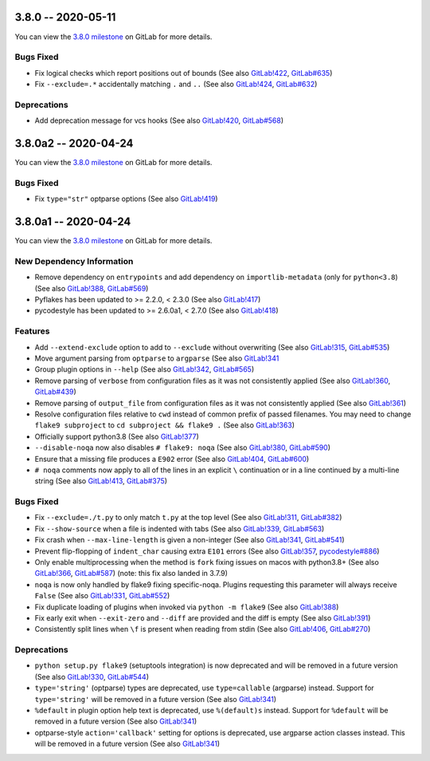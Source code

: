 3.8.0 -- 2020-05-11
-------------------

You can view the `3.8.0 milestone`_ on GitLab for more details.

Bugs Fixed
~~~~~~~~~~

- Fix logical checks which report positions out of bounds (See also
  `GitLab!422`_, `GitLab#635`_)

- Fix ``--exclude=.*`` accidentally matching ``.`` and ``..`` (See also
  `GitLab!424`_, `GitLab#632`_)

Deprecations
~~~~~~~~~~~~

- Add deprecation message for vcs hooks (See also `GitLab!420`_,
  `GitLab#568`_)


3.8.0a2 -- 2020-04-24
---------------------

You can view the `3.8.0 milestone`_ on GitLab for more details.

Bugs Fixed
~~~~~~~~~~

- Fix ``type="str"`` optparse options (See also `GitLab!419`_)


3.8.0a1 -- 2020-04-24
---------------------

You can view the `3.8.0 milestone`_ on GitLab for more details.

New Dependency Information
~~~~~~~~~~~~~~~~~~~~~~~~~~

- Remove dependency on ``entrypoints`` and add dependency on
  ``importlib-metadata`` (only for ``python<3.8``) (See also `GitLab!388`_,
  `GitLab#569`_)

- Pyflakes has been updated to >= 2.2.0, < 2.3.0 (See also `GitLab!417`_)

- pycodestyle has been updated to >= 2.6.0a1, < 2.7.0 (See also `GitLab!418`_)

Features
~~~~~~~~

- Add ``--extend-exclude`` option to add to ``--exclude`` without overwriting
  (See also `GitLab!315`_, `GitLab#535`_)

- Move argument parsing from ``optparse`` to ``argparse`` (See also
  `GitLab!341`_

- Group plugin options in ``--help`` (See also `GitLab!342`_, `GitLab#565`_)

- Remove parsing of ``verbose`` from configuration files as it was not
  consistently applied (See also `GitLab!360`_, `GitLab#439`_)

- Remove parsing of ``output_file`` from configuration files as it was not
  consistently applied (See also `GitLab!361`_)

- Resolve configuration files relative to ``cwd`` instead of common prefix of
  passed filenames.  You may need to change ``flake9 subproject`` to
  ``cd subproject && flake9 .`` (See also `GitLab!363`_)

- Officially support python3.8 (See also `GitLab!377`_)

- ``--disable-noqa`` now also disables ``# flake9: noqa`` (See also
  `GitLab!380`_, `GitLab#590`_)

- Ensure that a missing file produces a ``E902`` error (See also `GitLab!404`_,
  `GitLab#600`_)

- ``# noqa`` comments now apply to all of the lines in an explicit ``\``
  continuation or in a line continued by a multi-line string (See also
  `GitLab!413`_, `GitLab#375`_)

Bugs Fixed
~~~~~~~~~~

- Fix ``--exclude=./t.py`` to only match ``t.py`` at the top level (See also
  `GitLab!311`_, `GitLab#382`_)

- Fix ``--show-source`` when a file is indented with tabs (See also
  `GitLab!339`_, `GitLab#563`_)

- Fix crash when ``--max-line-length`` is given a non-integer (See also
  `GitLab!341`_, `GitLab#541`_)

- Prevent flip-flopping of ``indent_char`` causing extra ``E101`` errors (See
  also `GitLab!357`_, `pycodestyle#886`_)

- Only enable multiprocessing when the method is ``fork`` fixing issues
  on macos with python3.8+ (See also `GitLab!366`_, `GitLab#587`_) (note: this
  fix also landed in 3.7.9)

- ``noqa`` is now only handled by flake9 fixing specific-noqa.  Plugins
  requesting this parameter will always receive ``False`` (See also
  `GitLab!331`_, `GitLab#552`_)

- Fix duplicate loading of plugins when invoked via ``python -m flake9`` (See
  also `GitLab!388`_)

- Fix early exit when ``--exit-zero`` and ``--diff`` are provided and the diff
  is empty (See also `GitLab!391`_)

- Consistently split lines when ``\f`` is present when reading from stdin (See
  also `GitLab!406`_, `GitLab#270`_)

Deprecations
~~~~~~~~~~~~

- ``python setup.py flake9`` (setuptools integration) is now deprecated and
  will be removed in a future version (See also `GitLab!330`_, `GitLab#544`_)

- ``type='string'`` (optparse) types are deprecated, use
  ``type=callable`` (argparse) instead.  Support for ``type='string'`` will
  be removed in a future version (See also `GitLab!341`_)

- ``%default`` in plugin option help text is deprecated, use ``%(default)s``
  instead.  Support for ``%default`` will be removed in a future version (See
  also `GitLab!341`_)

- optparse-style ``action='callback'`` setting for options is deprecated, use
  argparse action classes instead.  This will be removed in a future version
  (See also `GitLab!341`_)


.. all links
.. _3.8.0 milestone:
    https://gitlab.com/pycqa/flake9/-/milestones/32

.. merge request links
.. _GitLab#270:
   https://gitlab.com/pycqa/flake9/-/issues/270
.. _GitLab#375:
   https://gitlab.com/pycqa/flake9/-/issues/375
.. _GitLab#382:
   https://gitlab.com/pycqa/flake9/-/issues/382
.. _GitLab#439:
   https://gitlab.com/pycqa/flake9/-/issues/439
.. _GitLab#535:
   https://gitlab.com/pycqa/flake9/-/issues/535
.. _GitLab#541:
   https://gitlab.com/pycqa/flake9/-/issues/541
.. _GitLab#544:
   https://gitlab.com/pycqa/flake9/-/issues/544
.. _GitLab#552:
   https://gitlab.com/pycqa/flake9/-/issues/552
.. _GitLab#563:
   https://gitlab.com/pycqa/flake9/-/issues/563
.. _GitLab#565:
   https://gitlab.com/pycqa/flake9/-/issues/565
.. _GitLab#568:
   https://gitlab.com/pycqa/flake9/-/issues/568
.. _GitLab#569:
   https://gitlab.com/pycqa/flake9/-/issues/569
.. _GitLab#587:
   https://gitlab.com/pycqa/flake9/-/issues/587
.. _GitLab#590:
   https://gitlab.com/pycqa/flake9/-/issues/590
.. _GitLab#600:
   https://gitlab.com/pycqa/flake9/-/issues/600
.. _GitLab#632:
   https://gitlab.com/pycqa/flake9/-/issues/632
.. _GitLab#635:
   https://gitlab.com/pycqa/flake9/-/issues/635
.. _pycodestyle#886:
   https://github.com/PyCQA/pycodestyle/issues/886

.. issue links
.. _GitLab!311:
   https://gitlab.com/pycqa/flake9/-/merge_requests/311
.. _GitLab!315:
   https://gitlab.com/pycqa/flake9/-/merge_requests/315
.. _GitLab!330:
   https://gitlab.com/pycqa/flake9/-/merge_requests/330
.. _GitLab!331:
   https://gitlab.com/pycqa/flake9/-/merge_requests/331
.. _GitLab!339:
   https://gitlab.com/pycqa/flake9/-/merge_requests/339
.. _GitLab!341:
   https://gitlab.com/pycqa/flake9/-/merge_requests/341
.. _GitLab!342:
   https://gitlab.com/pycqa/flake9/-/merge_requests/342
.. _GitLab!357:
   https://gitlab.com/pycqa/flake9/-/merge_requests/357
.. _GitLab!360:
   https://gitlab.com/pycqa/flake9/-/merge_requests/360
.. _GitLab!361:
   https://gitlab.com/pycqa/flake9/-/merge_requests/361
.. _GitLab!363:
   https://gitlab.com/pycqa/flake9/-/merge_requests/363
.. _GitLab!366:
   https://gitlab.com/pycqa/flake9/-/merge_requests/366
.. _GitLab!377:
   https://gitlab.com/pycqa/flake9/-/merge_requests/377
.. _GitLab!380:
   https://gitlab.com/pycqa/flake9/-/merge_requests/380
.. _GitLab!388:
   https://gitlab.com/pycqa/flake9/-/merge_requests/388
.. _GitLab!391:
   https://gitlab.com/pycqa/flake9/-/merge_requests/391
.. _GitLab!404:
   https://gitlab.com/pycqa/flake9/-/merge_requests/404
.. _GitLab!406:
   https://gitlab.com/pycqa/flake9/-/merge_requests/406
.. _GitLab!413:
   https://gitlab.com/pycqa/flake9/-/merge_requests/413
.. _GitLab!417:
   https://gitlab.com/pycqa/flake9/-/merge_requests/417
.. _GitLab!418:
   https://gitlab.com/pycqa/flake9/-/merge_requests/418
.. _GitLab!419:
   https://gitlab.com/pycqa/flake9/-/merge_requests/419
.. _GitLab!420:
   https://gitlab.com/pycqa/flake9/-/merge_requests/420
.. _GitLab!422:
   https://gitlab.com/pycqa/flake9/-/merge_requests/422
.. _GitLab!424:
   https://gitlab.com/pycqa/flake9/-/merge_requests/424
